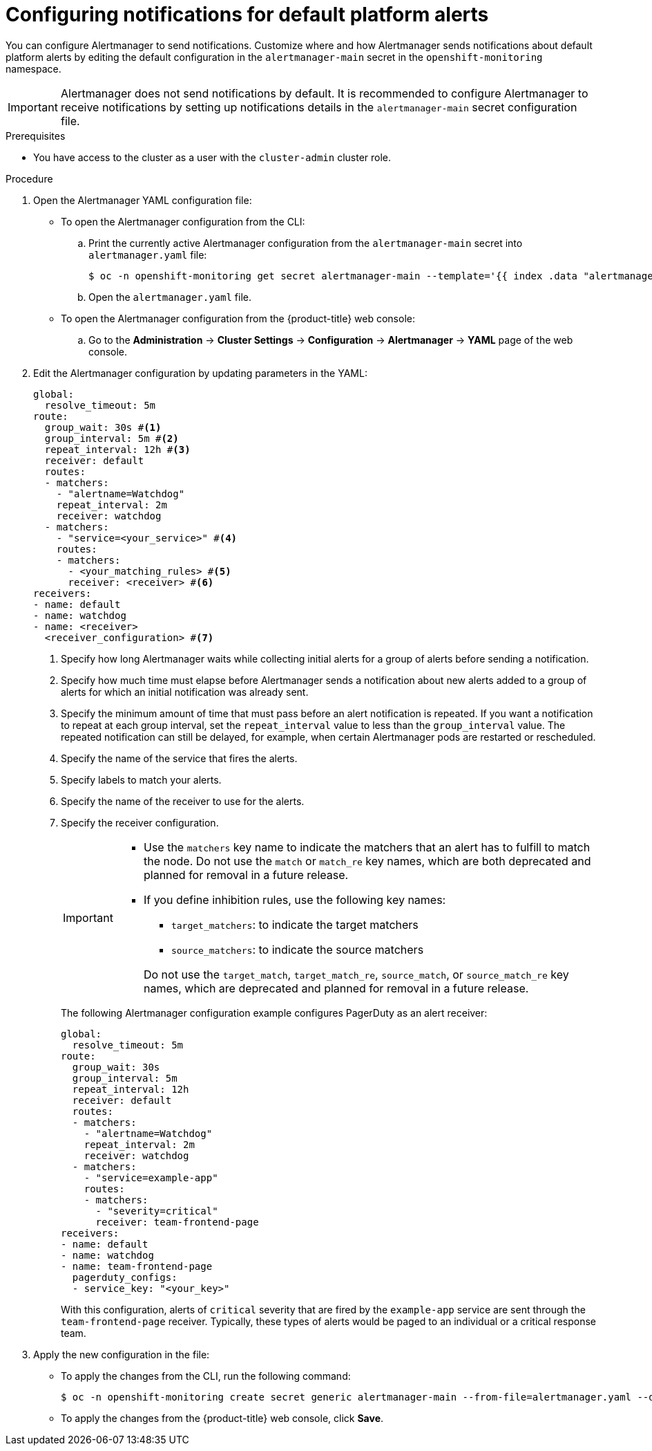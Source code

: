 // Module included in the following assemblies:
//
// * observability/monitoring/managing-alerts.adoc

:_mod-docs-content-type: PROCEDURE
[id="configuring-notifications-for-default-platform-alerts_{context}"]
= Configuring notifications for default platform alerts

You can configure Alertmanager to send notifications. Customize where and how Alertmanager sends notifications about default platform alerts by editing the default configuration in the `alertmanager-main` secret in the `openshift-monitoring` namespace.

[IMPORTANT]
====
Alertmanager does not send notifications by default. It is recommended to configure Alertmanager to receive notifications by setting up notifications details in the `alertmanager-main` secret configuration file.
====

.Prerequisites

* You have access to the cluster as a user with the `cluster-admin` cluster role.

.Procedure

. Open the Alertmanager YAML configuration file:

** To open the Alertmanager configuration from the CLI:

.. Print the currently active Alertmanager configuration from the `alertmanager-main` secret into `alertmanager.yaml` file:
+
[source,terminal]
----
$ oc -n openshift-monitoring get secret alertmanager-main --template='{{ index .data "alertmanager.yaml" }}' | base64 --decode > alertmanager.yaml
----

.. Open the `alertmanager.yaml` file.

** To open the Alertmanager configuration from the {product-title} web console:

.. Go to the *Administration* -> *Cluster Settings* -> *Configuration* -> *Alertmanager* -> *YAML* page of the web console.

. Edit the Alertmanager configuration by updating parameters in the YAML:
+
[source,yaml]
----
global:
  resolve_timeout: 5m
route:
  group_wait: 30s #<1>
  group_interval: 5m #<2>
  repeat_interval: 12h #<3>
  receiver: default
  routes:
  - matchers:
    - "alertname=Watchdog"
    repeat_interval: 2m
    receiver: watchdog
  - matchers:
    - "service=<your_service>" #<4>
    routes:
    - matchers:
      - <your_matching_rules> #<5>
      receiver: <receiver> #<6>
receivers:
- name: default
- name: watchdog
- name: <receiver>
  <receiver_configuration> #<7>
----
<1> Specify how long Alertmanager waits while collecting initial alerts for a group of alerts before sending a notification.
<2> Specify how much time must elapse before Alertmanager sends a notification about new alerts added to a group of alerts for which an initial notification was already sent.
<3> Specify the minimum amount of time that must pass before an alert notification is repeated.
If you want a notification to repeat at each group interval, set the `repeat_interval` value to less than the `group_interval` value.
The repeated notification can still be delayed, for example, when certain Alertmanager pods are restarted or rescheduled.
<4> Specify the name of the service that fires the alerts.
<5> Specify labels to match your alerts.
<6> Specify the name of the receiver to use for the alerts.
<7> Specify the receiver configuration.
+
[IMPORTANT]
====
* Use the `matchers` key name to indicate the matchers that an alert has to fulfill to match the node.
Do not use the `match` or `match_re` key names, which are both deprecated and planned for removal in a future release.

* If you define inhibition rules, use the following key names:
+
--
** `target_matchers`: to indicate the target matchers
** `source_matchers`: to indicate the source matchers
--
+
Do not use the `target_match`, `target_match_re`, `source_match`, or `source_match_re` key names, which are deprecated and planned for removal in a future release.
====
+
The following Alertmanager configuration example configures PagerDuty as an alert receiver:
+
[source,yaml]
----
global:
  resolve_timeout: 5m
route:
  group_wait: 30s
  group_interval: 5m
  repeat_interval: 12h
  receiver: default
  routes:
  - matchers:
    - "alertname=Watchdog"
    repeat_interval: 2m
    receiver: watchdog
  - matchers:
    - "service=example-app"
    routes:
    - matchers:
      - "severity=critical"
      receiver: team-frontend-page
receivers:
- name: default
- name: watchdog
- name: team-frontend-page
  pagerduty_configs:
  - service_key: "<your_key>"
----
+
With this configuration, alerts of `critical` severity that are fired by the `example-app` service are sent through the `team-frontend-page` receiver. Typically, these types of alerts would be paged to an individual or a critical response team.

. Apply the new configuration in the file:

** To apply the changes from the CLI, run the following command:
+
[source,terminal]
----
$ oc -n openshift-monitoring create secret generic alertmanager-main --from-file=alertmanager.yaml --dry-run=client -o=yaml |  oc -n openshift-monitoring replace secret --filename=-
----

** To apply the changes from the {product-title} web console, click *Save*.
